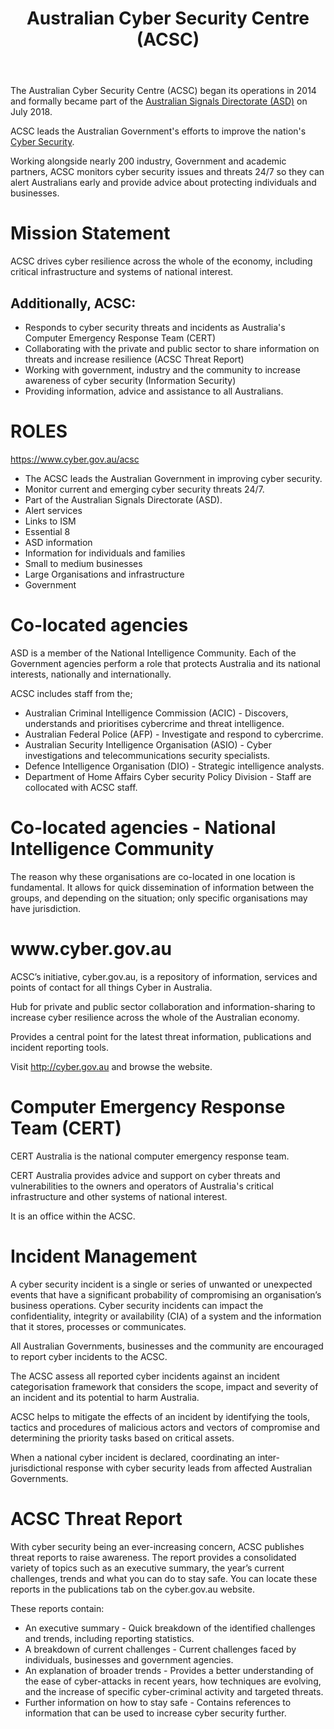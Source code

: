:PROPERTIES:
:ID:       6dbddcac-bc5c-4c00-b739-72952d23dc64
:END:
#+Title: Australian Cyber Security Centre (ACSC)

The Australian Cyber Security Centre (ACSC) began its operations in 2014 and formally became part of the [[id:701d5737-61d0-4035-993e-58064902fb22][Australian Signals Directorate (ASD)]] on July 2018.

ACSC leads the Australian Government's efforts to improve the nation's [[id:0c6051d3-c4e8-4ae0-9573-96802ccbb211][Cyber Security]].

Working alongside nearly 200 industry, Government and academic partners, ACSC monitors cyber security issues and threats 24/7 so they can alert Australians early and provide advice about protecting individuals and businesses.
* Mission Statement
ACSC drives cyber resilience across the whole of the economy, including critical infrastructure and systems of national interest.
** Additionally, ACSC:
 - Responds to cyber security threats and incidents as Australia's Computer Emergency Response Team (CERT)
 - Collaborating with the private and public sector to share information on threats and increase resilience (ACSC Threat Report)
 - Working with government, industry and the community to increase awareness of cyber security (Information Security)
 - Providing information, advice and assistance to all Australians.

* ROLES
https://www.cyber.gov.au/acsc
 - The ACSC leads the Australian Government in improving cyber security.
 - Monitor current and emerging cyber security threats 24/7.
 - Part of the Australian Signals Directorate (ASD).
 - Alert services
 - Links to ISM
 - Essential 8
 - ASD information
 - Information for individuals and families
 - Small to medium businesses
 - Large Organisations and infrastructure
 - Government

* Co-located agencies

ASD is a member of the National Intelligence Community. Each of the Government agencies perform a role that protects Australia and its national interests, nationally and internationally.

ACSC includes staff from the;
 - Australian Criminal Intelligence Commission (ACIC) - Discovers, understands and prioritises cybercrime and threat intelligence.
 - Australian Federal Police (AFP) - Investigate and respond to cybercrime.
 - Australian Security Intelligence Organisation (ASIO) - Cyber investigations and telecommunications security specialists.
 - Defence Intelligence Organisation (DIO) - Strategic intelligence analysts.
 - Department of Home Affairs Cyber security Policy Division - Staff are collocated with ACSC staff.
* Co-located agencies - National Intelligence Community
The reason why these organisations are co-located in one location is fundamental. It allows for quick dissemination of information between the groups, and depending on the situation; only specific organisations may have jurisdiction.

* www.cyber.gov.au
ACSC’s initiative, cyber.gov.au, is a repository of information, services and points of contact for all things Cyber in Australia.

Hub for private and public sector collaboration and information-sharing to increase cyber resilience across the whole of the Australian economy.

Provides a central point for the latest threat information, publications and incident reporting tools.

Visit http://cyber.gov.au and browse the website.

* Computer Emergency Response Team (CERT)

CERT Australia is the national computer emergency response team.

CERT Australia provides advice and support on cyber threats and vulnerabilities to the owners and operators of Australia's critical infrastructure and other systems of national interest.

It is an office within the ACSC.
* Incident Management

A cyber security incident is a single or series of unwanted or unexpected events that have a significant probability of compromising an organisation’s business operations. Cyber security incidents can impact the confidentiality, integrity or availability (CIA) of a system and the information that it stores, processes or communicates.


All Australian Governments, businesses and the community are encouraged to report cyber incidents to the ACSC.


The ACSC assess all reported cyber incidents against an incident categorisation framework that considers the scope, impact and severity of an incident and its potential to harm Australia.


ACSC helps to mitigate the effects of an incident by identifying the tools, tactics and procedures of malicious actors and vectors of compromise and determining the priority tasks based on critical assets.


When a national cyber incident is declared, coordinating an inter-jurisdictional response with cyber security leads from affected Australian Governments.
* ACSC Threat Report
With cyber security being an ever-increasing concern, ACSC publishes threat reports to raise awareness. The report provides a consolidated variety of topics such as an executive summary, the year’s current challenges, trends and what you can do to stay safe. You can locate these reports in the publications tab on the cyber.gov.au website.

These reports contain:

 - An executive summary - Quick breakdown of the identified challenges and trends, including reporting statistics.
 - A breakdown of current challenges - Current challenges faced by individuals, businesses and government agencies.
 - An explanation of broader trends - Provides a better understanding of the ease of cyber-attacks in recent years, how techniques are evolving, and the increase of specific cyber-criminal activity and targeted threats.
 - Further information on how to stay safe - Contains references to information that can be used to increase cyber security further.
